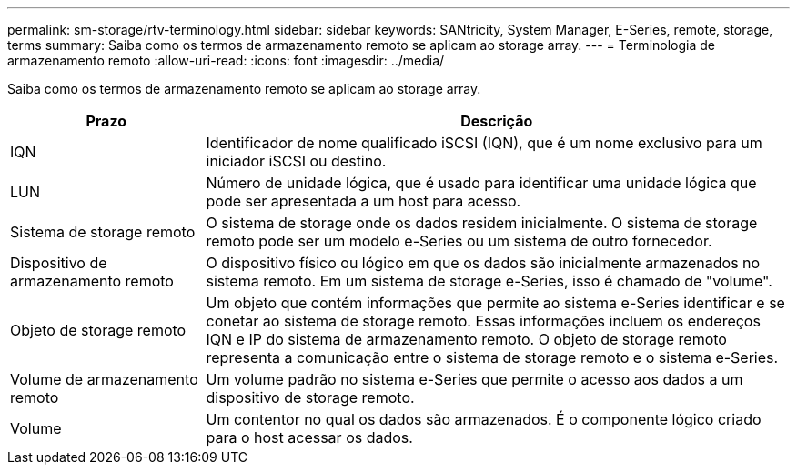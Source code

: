 ---
permalink: sm-storage/rtv-terminology.html 
sidebar: sidebar 
keywords: SANtricity, System Manager, E-Series, remote, storage, terms 
summary: Saiba como os termos de armazenamento remoto se aplicam ao storage array. 
---
= Terminologia de armazenamento remoto
:allow-uri-read: 
:icons: font
:imagesdir: ../media/


[role="lead"]
Saiba como os termos de armazenamento remoto se aplicam ao storage array.

[cols="25h,~"]
|===
| Prazo | Descrição 


 a| 
IQN
 a| 
Identificador de nome qualificado iSCSI (IQN), que é um nome exclusivo para um iniciador iSCSI ou destino.



 a| 
LUN
 a| 
Número de unidade lógica, que é usado para identificar uma unidade lógica que pode ser apresentada a um host para acesso.



 a| 
Sistema de storage remoto
 a| 
O sistema de storage onde os dados residem inicialmente. O sistema de storage remoto pode ser um modelo e-Series ou um sistema de outro fornecedor.



 a| 
Dispositivo de armazenamento remoto
 a| 
O dispositivo físico ou lógico em que os dados são inicialmente armazenados no sistema remoto. Em um sistema de storage e-Series, isso é chamado de "volume".



 a| 
Objeto de storage remoto
 a| 
Um objeto que contém informações que permite ao sistema e-Series identificar e se conetar ao sistema de storage remoto. Essas informações incluem os endereços IQN e IP do sistema de armazenamento remoto. O objeto de storage remoto representa a comunicação entre o sistema de storage remoto e o sistema e-Series.



 a| 
Volume de armazenamento remoto
 a| 
Um volume padrão no sistema e-Series que permite o acesso aos dados a um dispositivo de storage remoto.



 a| 
Volume
 a| 
Um contentor no qual os dados são armazenados. É o componente lógico criado para o host acessar os dados.

|===